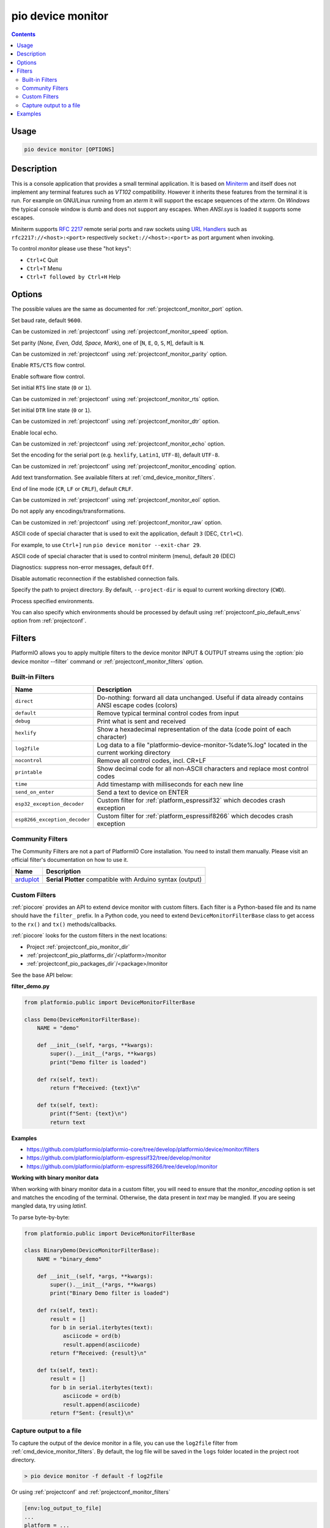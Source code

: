 ..  Copyright (c) 2014-present PlatformIO <contact@platformio.org>
    Licensed under the Apache License, Version 2.0 (the "License");
    you may not use this file except in compliance with the License.
    You may obtain a copy of the License at
       http://www.apache.org/licenses/LICENSE-2.0
    Unless required by applicable law or agreed to in writing, software
    distributed under the License is distributed on an "AS IS" BASIS,
    WITHOUT WARRANTIES OR CONDITIONS OF ANY KIND, either express or implied.
    See the License for the specific language governing permissions and
    limitations under the License.

.. _cmd_device_monitor:

pio device monitor
==================

.. contents::

Usage
-----

.. code-block:: bash

    pio device monitor [OPTIONS]

Description
-----------

This is a console application that provides a small terminal
application. It is based on `Miniterm <https://pythonhosted.org/pyserial/examples.html#miniterm>`_
and itself does not implement any terminal features such
as *VT102* compatibility. However it inherits these features from the terminal
it is run. For example on GNU/Linux running from an *xterm* it will support the
escape sequences of the *xterm*. On *Windows* the typical console window is dumb
and does not support any escapes. When *ANSI.sys* is loaded it supports some
escapes.

Miniterm supports `RFC 2217 <https://tools.ietf.org/html/rfc2217.html>`__
remote serial ports and raw sockets using `URL Handlers <https://pyserial.readthedocs.io/en/latest/url_handlers.html#urls>`__
such as ``rfc2217://<host>:<port>`` respectively ``socket://<host>:<port>``
as port argument when invoking.

To control *monitor* please use these "hot keys":

* ``Ctrl+C`` Quit
* ``Ctrl+T`` Menu
* ``Ctrl+T followed by Ctrl+H`` Help

Options
-------

.. program:: pio device monitor

.. option::
    -p, --port

The possible values are the same as documented for
:ref:`projectconf_monitor_port` option.

.. option::
    -b, --baud

Set baud rate, default ``9600``.

Can be customized in :ref:`projectconf`
using :ref:`projectconf_monitor_speed` option.

.. option::
    --parity

Set parity (*None, Even, Odd, Space, Mark*), one of
[``N``, ``E``, ``O``, ``S``, ``M``], default is ``N``.

Can be customized in :ref:`projectconf` using
:ref:`projectconf_monitor_parity` option.

.. option::
    --rtscts

Enable ``RTS/CTS`` flow control.

.. option::
    --xonxoff

Enable software flow control.

.. option::
    --rts

Set initial ``RTS`` line state (``0`` or ``1``).

Can be customized in :ref:`projectconf` using :ref:`projectconf_monitor_rts`
option.

.. option::
    --dtr

Set initial ``DTR`` line state (``0`` or ``1``).

Can be customized in :ref:`projectconf` using :ref:`projectconf_monitor_dtr`
option.

.. option::
    --echo

Enable local echo.

Can be customized in :ref:`projectconf`
using :ref:`projectconf_monitor_echo` option.

.. option::
    --encoding

Set the encoding for the serial port (e.g. ``hexlify``, ``Latin1``, ``UTF-8``),
default ``UTF-8``.

Can be customized in :ref:`projectconf`
using :ref:`projectconf_monitor_encoding` option.

.. option::
    -f, --filter

Add text transformation. See available filters at :ref:`cmd_device_monitor_filters`.

.. option::
    --eol

End of line mode (``CR``, ``LF`` or ``CRLF``), default ``CRLF``.

Can be customized in :ref:`projectconf`
using :ref:`projectconf_monitor_eol` option.

.. option::
    --raw

Do not apply any encodings/transformations.

Can be customized in :ref:`projectconf`
using :ref:`projectconf_monitor_raw` option.

.. option::
    --exit-char

ASCII code of special character that is used to exit the application,
default ``3`` (DEC, ``Ctrl+C``).

For example, to use ``Ctrl+]`` run
``pio device monitor --exit-char 29``.

.. option::
    --menu-char

ASCII code of special character that is used to control miniterm (menu),
default ``20`` (DEC)

.. option::
    ---quiet

Diagnostics: suppress non-error messages, default ``Off``.

.. option::
    --no-reconnect

Disable automatic reconnection if the established connection fails.

.. option::
    -d, --project-dir

Specify the path to project directory. By default, ``--project-dir`` is equal
to current working directory (``CWD``).

.. option::
    -e, --environment

Process specified environments.

You can also specify which environments should be processed by default using
:ref:`projectconf_pio_default_envs` option from :ref:`projectconf`.

.. _cmd_device_monitor_filters:

Filters
-------

PlatformIO allows you to apply multiple filters to the device monitor INPUT & OUTPUT
streams using the :option:`pio device monitor --filter` command or
:ref:`projectconf_monitor_filters` option.

Built-in Filters
~~~~~~~~~~~~~~~~

.. list-table::
    :header-rows:  1

    * - Name
      - Description
    * - ``direct``
      - Do-nothing: forward all data unchanged. Useful if data already contains ANSI escape codes (colors)
    * - ``default``
      - Remove typical terminal control codes from input
    * - ``debug``
      - Print what is sent and received
    * - ``hexlify``
      - Show a hexadecimal representation of the data (code point of each character)
    * - ``log2file``
      - Log data to a file "platformio-device-monitor-%date%.log" located in the current working directory
    * - ``nocontrol``
      - Remove all control codes, incl. CR+LF
    * - ``printable``
      - Show decimal code for all non-ASCII characters and replace most control codes
    * - ``time``
      - Add timestamp with milliseconds for each new line
    * - ``send_on_enter``
      - Send a text to device on ENTER
    * - ``esp32_exception_decoder``
      - Custom filter for :ref:`platform_espressif32` which decodes crash exception
    * - ``esp8266_exception_decoder``
      - Custom filter for :ref:`platform_espressif8266` which decodes crash exception

Community Filters
~~~~~~~~~~~~~~~~~

The Community Filters are not a part of PlatformIO Core installation. You need to
install them manually. Please visit an official filter's documentation on how to use it.

.. list-table::
    :header-rows:  1

    * - Name
      - Description
    * - `arduplot <https://github.com/yhur/arduplot>`__
      - **Serial Plotter** compatible with Arduino syntax (output)

.. _cmd_device_monitor_custom_filters:

Custom Filters
~~~~~~~~~~~~~~

:ref:`piocore` provides an API to extend device monitor with custom filters.
Each filter is a Python-based file and its name should have the ``filter_`` prefix.
In a Python code, you need to extend ``DeviceMonitorFilterBase`` class to get access
to the ``rx()`` and ``tx()`` methods/callbacks.

:ref:`piocore` looks for the custom filters in the next locations:

- Project :ref:`projectconf_pio_monitor_dir`
- :ref:`projectconf_pio_platforms_dir`/<platform>/monitor
- :ref:`projectconf_pio_packages_dir`/<package>/monitor

See the base API below:

**filter_demo.py**

.. code-block:: python

  from platformio.public import DeviceMonitorFilterBase

  class Demo(DeviceMonitorFilterBase):
      NAME = "demo"

      def __init__(self, *args, **kwargs):
          super().__init__(*args, **kwargs)
          print("Demo filter is loaded")

      def rx(self, text):
          return f"Received: {text}\n"

      def tx(self, text):
          print(f"Sent: {text}\n")
          return text



**Examples**

- https://github.com/platformio/platformio-core/tree/develop/platformio/device/monitor/filters
- https://github.com/platformio/platform-espressif32/tree/develop/monitor
- https://github.com/platformio/platform-espressif8266/tree/develop/monitor

**Working with binary monitor data**

When working with binary monitor data in a custom filter, you will need to ensure that the `monitor_encoding` option is set and matches the encoding of the terminal. Otherwise, the data present in `text` may be mangled. If you are seeing mangled data, try using `latin1`.

To parse byte-by-byte:

.. code-block:: python

  from platformio.public import DeviceMonitorFilterBase

  class BinaryDemo(DeviceMonitorFilterBase):
      NAME = "binary_demo"

      def __init__(self, *args, **kwargs):
          super().__init__(*args, **kwargs)
          print("Binary Demo filter is loaded")

      def rx(self, text):
          result = []
          for b in serial.iterbytes(text):
              asciicode = ord(b)
              result.append(asciicode)
          return f"Received: {result}\n"

      def tx(self, text):
          result = []
          for b in serial.iterbytes(text):
              asciicode = ord(b)
              result.append(asciicode)
          return f"Sent: {result}\n"


Capture output to a file
~~~~~~~~~~~~~~~~~~~~~~~~

To capture the output of the device monitor in a file, you can use the
``log2file`` filter from :ref:`cmd_device_monitor_filters`.
By default, the log file will be saved in the ``logs`` folder located in the project root directory.

.. code-block:: bash

    > pio device monitor -f default -f log2file


Or using :ref:`projectconf` and :ref:`projectconf_monitor_filters`

.. code-block:: ini

    [env:log_output_to_file]
    ...
    platform = ...
    monitor_filters = default, log2file

Examples
--------

1. Show available options for *monitor*

.. code-block:: bash

    > pio device monitor --help
    Usage: pio device monitor [OPTIONS]

    Options:
      -p, --port TEXT       Port, a number or a device name
      -b, --baud INTEGER    Set baud rate, default=9600
      --parity [N|E|O|S|M]  Set parity, default=N
      --rtscts              Enable RTS/CTS flow control, default=Off
      --xonxoff             Enable software flow control, default=Off
      --rts [0|1]           Set initial RTS line state, default=0
      --dtr [0|1]           Set initial DTR line state, default=0
      --echo                Enable local echo, default=Off
      --encoding TEXT       Set the encoding for the serial port (e.g. hexlify,
                            Latin1, UTF-8), default: UTF-8
      -f, --filter TEXT     Add filters / text transformation
      --eol [CR|LF|CRLF]    End of line mode, default=CRLF
      --raw                 Do not apply any encodings/transformations
      --exit-char INTEGER   ASCII code of special character that is used to exit
                            the application, default=29 (DEC)
      --menu-char INTEGER   ASCII code of special character that is used to
                            control miniterm (menu), default=20 (DEC)
      --quiet               Diagnostics: suppress non-error messages, default=Off
      -h, --help            Show this message and exit.

2. Communicate with serial device and print help inside terminal

.. code-block:: bash

    > pio device monitor

    --- Available ports:
    --- /dev/cu.Bluetooth-Incoming-Port n/a
    --- /dev/cu.Bluetooth-Modem n/a
    --- /dev/cu.SLAB_USBtoUART CP2102 USB to UART Bridge Controller
    --- /dev/cu.obd2ecu-SPPDev n/a
    Enter port name:/dev/cu.SLAB_USBtoUART
    --- Miniterm on /dev/cu.SLAB_USBtoUART: 9600,8,N,1 ---
    --- Quit: Ctrl+C  |  Menu: Ctrl+T | Help: Ctrl+T followed by Ctrl+H ---
    Hello PlatformIO!
    ---
    --- Ctrl+]   Exit program
    --- Ctrl+T   Menu escape key, followed by:
    --- Menu keys:
    ---    Ctrl+T  Send the menu character itself to remote
    ---    Ctrl+]  Send the exit character itself to remote
    ---    Ctrl+I  Show info
    ---    Ctrl+U  Upload file (prompt will be shown)
    --- Toggles:
    ---    Ctrl+R  RTS          Ctrl+E  local echo
    ---    Ctrl+D  DTR          Ctrl+B  BREAK
    ---    Ctrl+L  line feed    Ctrl+A  Cycle repr mode
    ---
    --- Port settings (Ctrl+T followed by the following):
    ---    p          change port
    ---    7 8        set data bits
    ---    n e o s m  change parity (None, Even, Odd, Space, Mark)
    ---    1 2 3      set stop bits (1, 2, 1.5)
    ---    b          change baud rate
    ---    x X        disable/enable software flow control
    ---    r R        disable/enable hardware flow control
    --- exit ---
